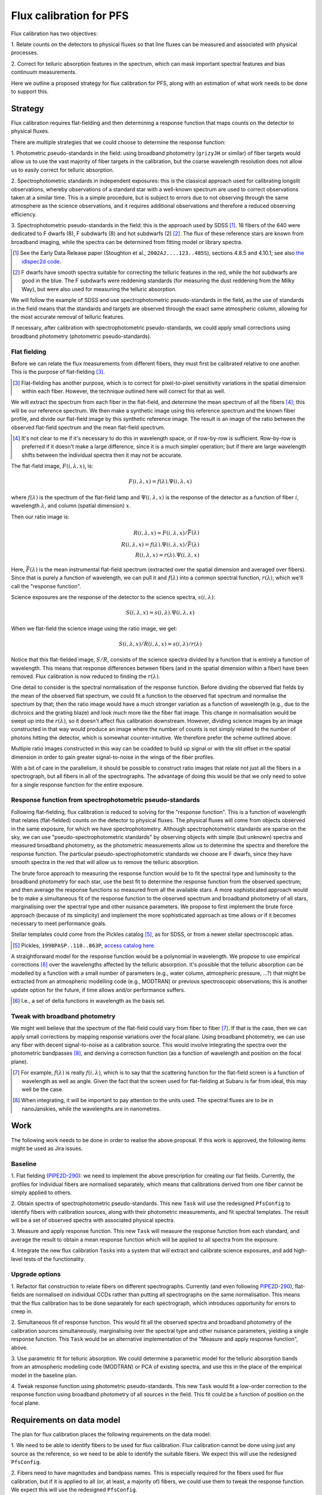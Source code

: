 Flux calibration for PFS
========================

Flux calibration has two objectives:

1. Relate counts on the detectors to physical fluxes
so that line fluxes can be measured and associated with physical processes.

2. Correct for telluric absorption features in the spectrum,
which can mask important spectral features and bias continuum measurements.

Here we outline a proposed strategy for flux calibration for PFS,
along with an estimation of what work needs to be done to support this.


Strategy
--------

Flux calibration requires flat-fielding and
then determining a response function that maps counts on the detector to physical fluxes.

There are multiple strategies that we could choose to determine the response function:

1. Photometric pseudo-standards in the field:
using broadband photometry (``grizyJH`` or similar) of fiber targets would allow us
to use the vast majority of fiber targets in the calibration,
but the coarse wavelength resolution does not allow us to easily correct for telluric absorption.

2. Spectrophotometric standards in independent exposures:
this is the classical approach used for calibrating longslit observations,
whereby observations of a standard star with a well-known spectrum
are used to correct observations taken at a similar time.
This is a simple procedure, but is subject to errors
due to not observing through the same atmosphere as the science observations,
and it requires additional observations and therefore a reduced observing efficiency.

3. Spectrophotometric pseudo-standards in the field:
this is the approach used by SDSS [#]_.
18 fibers of the 640 were dedicated to F dwarfs (8), F subdwarfs (8) and hot subdwarfs (2) [#]_.
The flux of these reference stars are known from broadband imaging,
while the spectra can be determined from fitting model or library spectra.

.. [#] See the Early Data Release paper (Stoughton et al., ``2002AJ....123..485S``),
   sections 4.8.5 and 4.10.1;
   see also `the idlspec2d code <http://das.sdss.org/software/idlspec2d/v5_3_12/>`_.

.. [#] F dwarfs have smooth spectra suitable for correcting the telluric features in the red,
   while the hot subdwarfs are good in the blue.
   The F subdwarfs were reddening standards (for measuring the dust reddening from the Milky Way),
   but were also used for measuring the telluric absorption.

We will follow the example of SDSS and use spectrophotometric pseudo-standards in the field,
as the use of standards in the field means that the standards and targets
are observed through the exact same atmospheric column,
allowing for the most accurate removal of telluric features.

If necessary, after calibration with spectrophotometric pseudo-standards,
we could apply small corrections using broadband photometry (photometric pseudo-standards).


Flat fielding
~~~~~~~~~~~~~

Before we can relate the flux measurements from different fibers,
they must first be calibrated relative to one another.
This is the purpose of flat-fielding [#]_.

.. [#] Flat-fielding has another purpose,
   which is to correct for pixel-to-pixel sensitivity variations in the spatial dimension within each fiber.
   However, the technique outlined here will correct for that as well.

We will extract the spectrum from each fiber in the flat-field,
and determine the mean spectrum of all the fibers [#]_;
this will be our reference spectrum.
We then make a synthetic image using this reference spectrum and the known fiber profile,
and divide our flat-field image by this synthetic reference image.
The result is an image of the ratio between the observed flat-field spectrum and the mean flat-field spectrum.

.. [#] It's not clear to me if it's necessary to do this in wavelength space,
   or if row-by-row is sufficient.
   Row-by-row is preferred if it doesn't make a large difference,
   since it is a much simpler operation;
   but if there are large wavelength shifts between the individual spectra then it may not be accurate.

The flat-field image, :math:`F(i, \lambda, x)`, is:

.. math::
   F(i, \lambda, x) = f(\lambda).\Psi(i, \lambda, x)

where :math:`f(\lambda)` is the spectrum of the flat-field lamp
and :math:`\Psi(i, \lambda, x)` is the response of the detector
as a function of fiber :math:`i`, wavelength :math:`\lambda`,
and column (spatial dimension) :math:`x`.

Then our ratio image is:

.. math::
   R(i, \lambda, x) = F(i, \lambda, x)/\bar{F(\lambda)} \\
   R(i, \lambda, x) = f(\lambda).\Psi(i, \lambda, x)/\bar{F(\lambda)} \\
   R(i, \lambda, x) = r(\lambda).\Psi(i, \lambda, x)

Here, :math:`\bar{F(\lambda)}` is the mean instrumental flat-field spectrum
(extracted over the spatial dimension and averaged over fibers).
Since that is purely a function of wavelength,
we can pull it and :math:`f(\lambda)` into a common spectral function,
:math:`r(\lambda)`, which we'll call the "response function".

Science exposures are the response of the detector to the science spectra, :math:`s(i, \lambda)`:

.. math::
   S(i, \lambda, x) = s(i, \lambda).\Psi(i, \lambda, x)

When we flat-field the science image using the ratio image, we get:

.. math::
   S(i, \lambda, x)/R(i, \lambda, x) = s(i, \lambda)/r(\lambda)

Notice that this flat-fielded image, :math:`S/R`, consists of the science spectra
divided by a function that is entirely a function of wavelength.
This means that response differences between fibers
(and in the spatial dimension within a fiber)
have been removed.
Flux calibration is now reduced to finding the :math:`r(\lambda)`.

One detail to consider is the spectral normalisation of the response function.
Before dividing the observed flat fields by the mean of the observed flat spectrum,
we could fit a function to the observed flat spectrum and normalise the spectrum by that;
then the ratio image would have a much stronger variation as a function of wavelength
(e.g., due to the dichroics and the grating blaze)
and look much more like the fiber flat image.
This change in normalisation would be swept up into the :math:`r(\lambda)`,
so it doesn't affect flux calibration downstream.
However, dividing science images by an image constructed in that way
would produce an image where the number of counts
is not simply related to the number of photons hitting the detector,
which is somewhat counter-intuitive.
We therefore prefer the scheme outlined above.

Multiple ratio images constructed in this way can be coadded to build up signal
or with the slit offset in the spatial dimension
in order to gain greater signal-to-noise in the wings of the fiber profiles.

With a bit of care in the parallelism,
it should be possible to construct ratio images that relate
not just all the fibers in a spectrograph,
but all fibers in all of the spectrographs.
The advantage of doing this would be that we only need to solve
for a single response function for the entire exposure.


Response function from spectrophotometric pseudo-standards
~~~~~~~~~~~~~~~~~~~~~~~~~~~~~~~~~~~~~~~~~~~~~~~~~~~~~~~~~~

Following flat-fielding, flux calibration is reduced to solving for the "response function".
This is a function of wavelength that relates (flat-fielded) counts on the detector to physical fluxes.
The physical fluxes will come from objects observed in the same exposure,
for which we have spectrophotometry.
Although spectrophotometric standards are sparse on the sky,
we can use "pseudo-spectrophotometric standards" by observing objects
with simple (but unknown) spectra and measured broadband photometry,
as the photometric measurements allow us to determine the spectra
and therefore the response function.
The particular pseudo-spectrophotometric standards we choose are F dwarfs,
since they have smooth spectra in the red that will allow us to remove the telluric absorption.

The brute force approach to measuring the response function would be to
fit the spectral type and luminosity to the broadband photometry for each star,
use the best fit to determine the response function from the observed spectrum;
and then average the response functions so measured from all the available stars.
A more sophisticated approach would be to make a simultaneous fit of the response function
to the observed spectrum and broadband photometry of all stars,
marginalising over the spectral type and other nuisance parameters.
We propose to first implement the brute force approach (because of its simplicity)
and implement the more sophisticated approach as time allows
or if it becomes necessary to meet performance goals.

Stellar templates could come from the Pickles catalog [#]_, as for SDSS,
or from a newer stellar spectroscopic atlas.

.. [#] Pickles, ``1998PASP..110..863P``,
   `access catalog here <http://www.stsci.edu/hst/observatory/crds/pickles_atlas.html>`_.

A straightforward model for the response function would be a polynomial in wavelength.
We propose to use empirical corrections [#]_ over the wavelengths affected by the telluric absorption.
It's possible that the telluric absorption can be modelled by a function with a small number of parameters
(e.g., water column, atmospheric pressure, ...?)
that might be extracted from an atmospheric modelling code (e.g., MODTRAN)
or previous spectroscopic observations;
this is another update option for the future, if time allows and/or performance suffers.

.. [#] I.e., a set of delta functions in wavelength as the basis set.


Tweak with broadband photometry
~~~~~~~~~~~~~~~~~~~~~~~~~~~~~~~

We might well believe that the spectrum of the flat-field could vary from fiber to fiber [#]_.
If that is the case, then we can apply small corrections by mapping response variations over the focal plane.
Using broadband photometry, we can use any fiber with decent signal-to-noise as a calibration source.
This would involve integrating the spectra over the photometric bandpasses [#]_,
and deriving a correction function (as a function of wavelength and position on the focal plane).

.. [#] For example, :math:`f(\lambda)` is really :math:`f(i, \lambda)`,
   which is to say that the scattering function for the flat-field screen
   is a function of wavelength as well as angle.
   Given the fact that the screen used for flat-fielding at Subaru is far from ideal,
   this may well be the case.

.. [#] When integrating, it will be important to pay attention to the units used.
   The spectral fluxes are to be in nanoJanskies, while the wavelengths are in nanometres.


Work
----

The following work needs to be done in order to realise the above proposal.
If this work is approved, the following items might be used as Jira issues.


Baseline
~~~~~~~~

1. Flat fielding (`PIPE2D-290`_):
we need to implement the above prescription for creating our flat fields.
Currently, the profiles for individual fibers are normalised separately,
which means that calibrations derived from one fiber cannot be simply applied to others.

.. _PIPE2D-290: https://pfspipe.ipmu.jp/jira/browse/PIPE2D-290

2. Obtain spectra of spectrophotometric pseudo-standards.
This new ``Task`` will use the redesigned ``PfsConfig`` to identify fibers with calibration sources,
along with their photometric measurements,
and fit spectral templates.
The result will be a set of observed spectra with associated physical spectra.

3. Measure and apply response function.
This new ``Task`` will measure the response function from each standard,
and average the result to obtain a mean response function
which will be applied to all spectra from the exposure.

4. Integrate the new flux calibration ``Task``\ s
into a system that will extract and calibrate science exposures,
and add high-level tests of the functionality.


Upgrade options
~~~~~~~~~~~~~~~

1. Refactor flat construction to relate fibers on different spectrographs.
Currently (and even following `PIPE2D-290`_),
flat-fields are normalised on individual CCDs
rather than putting all spectrographs on the same normalisation.
This means that the flux calibration has to be done separately for each spectrograph,
which introduces opportunity for errors to creep in.

2. Simultaneous fit of response function.
This would fit all the observed spectra and broadband photometry of the calibration sources simultaneously,
marginalising over the spectral type and other nuisance parameters,
yielding a single response function.
This ``Task`` would be an alternative implementation of the "Measure and apply response function", above.

3. Use parametric fit for telluric absorption.
We could determine a parametric model for the telluric absorption bands
from an atmospheric modelling code (MODTRAN) or PCA of existing spectra,
and use this in the place of the empirical model in the baseline plan.

4. Tweak response function using photometric pseudo-standards.
This new ``Task`` would fit a low-order correction to the response function
using broadband photometry of all sources in the field.
This fit could be a function of position on the focal plane.


Requirements on data model
--------------------------

The plan for flux calibration places the following requirements on the data model:

1. We need to be able to identify fibers to be used for flux calibration.
Flux calibration cannot be done using just any source as the reference,
so we need to be able to identify the suitable fibers.
We expect this will use the redesigned ``PfsConfig``.

2. Fibers need to have magnitudes and bandpass names.
This is especially required for the fibers used for flux calibration,
but if it is applied to all (or, at least, a majority of) fibers,
we could use them to tweak the response function.
We expect this will use the redesigned ``PfsConfig``.

3. We need to have the bandpass transmission functions.
In order to integrate the spectra over the bandpass, we need to know the bandpass.
This means that no bandpass should be specified in the ``PfsConfig``
for which we do not have the bandpass transmission function.

4. We need to have template spectra available.
The template spectra need to span the spectral space of the objects used for flux calibration.
